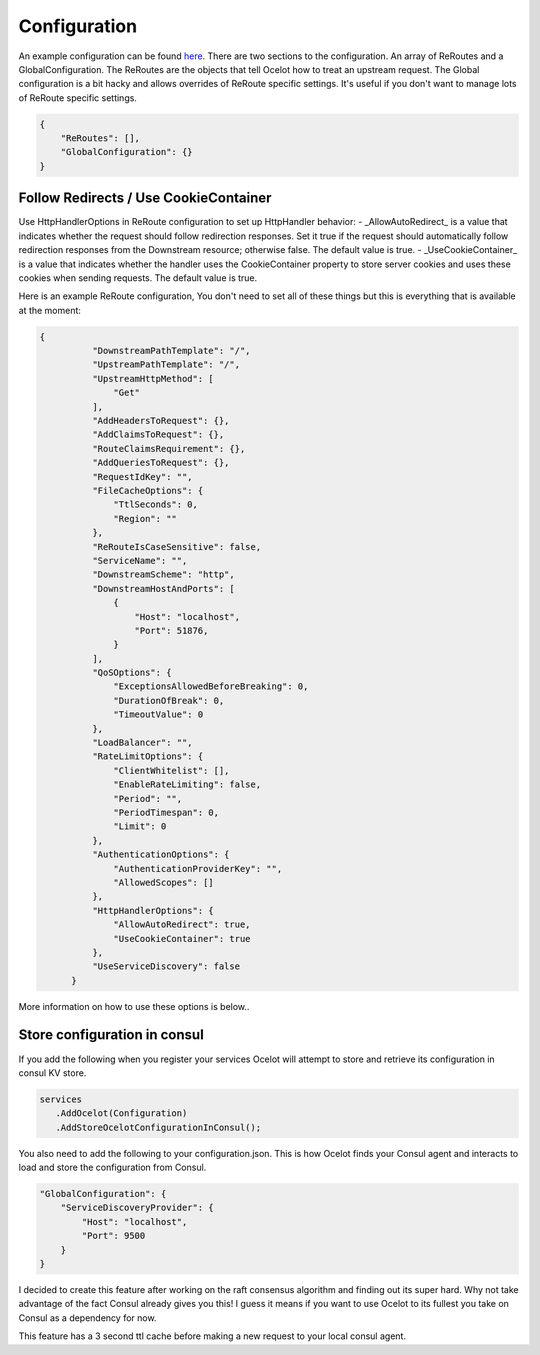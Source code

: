 Configuration
============

An example configuration can be found `here <https://github.com/TomPallister/Ocelot/blob/develop/test/Ocelot.ManualTest/configuration.json>`_.
There are two sections to the configuration. An array of ReRoutes and a GlobalConfiguration. 
The ReRoutes are the objects that tell Ocelot how to treat an upstream request. The Global 
configuration is a bit hacky and allows overrides of ReRoute specific settings. It's useful
if you don't want to manage lots of ReRoute specific settings.

.. code-block:: json

    {
        "ReRoutes": [],
        "GlobalConfiguration": {}
    }

Follow Redirects / Use CookieContainer 
^^^^^^^^^^^^^^^^^^^^^^^^^^^^^^^^^^^^^^

Use HttpHandlerOptions in ReRoute configuration to set up HttpHandler behavior:
- _AllowAutoRedirect_ is a value that indicates whether the request should follow redirection responses.
Set it true if the request should automatically follow redirection responses from the Downstream resource; otherwise false. The default value is true.
- _UseCookieContainer_ is a value that indicates whether the handler uses the CookieContainer property to store server cookies and uses these cookies when sending requests.
The default value is true.

Here is an example ReRoute configuration, You don't need to set all of these things but this is everything that is available at the moment:

.. code-block:: json

  {
            "DownstreamPathTemplate": "/",
            "UpstreamPathTemplate": "/",
            "UpstreamHttpMethod": [
                "Get"
            ],
            "AddHeadersToRequest": {},
            "AddClaimsToRequest": {},
            "RouteClaimsRequirement": {},
            "AddQueriesToRequest": {},
            "RequestIdKey": "",
            "FileCacheOptions": {
                "TtlSeconds": 0,
                "Region": ""
            },
            "ReRouteIsCaseSensitive": false,
            "ServiceName": "",
            "DownstreamScheme": "http",
            "DownstreamHostAndPorts": [
                {
                    "Host": "localhost",
                    "Port": 51876,
                }
            ],
            "QoSOptions": {
                "ExceptionsAllowedBeforeBreaking": 0,
                "DurationOfBreak": 0,
                "TimeoutValue": 0
            },
            "LoadBalancer": "",
            "RateLimitOptions": {
                "ClientWhitelist": [],
                "EnableRateLimiting": false,
                "Period": "",
                "PeriodTimespan": 0,
                "Limit": 0
            },
            "AuthenticationOptions": {
                "AuthenticationProviderKey": "",
                "AllowedScopes": []
            },
            "HttpHandlerOptions": {
                "AllowAutoRedirect": true,
                "UseCookieContainer": true
            },
            "UseServiceDiscovery": false
        }

More information on how to use these options is below..

Store configuration in consul
^^^^^^^^^^^^^^^^^^^^^^^^^^^^^

If you add the following when you register your services Ocelot will attempt to store and retrieve its configuration in consul KV store.

.. code-block:: csharp

 services
    .AddOcelot(Configuration)
    .AddStoreOcelotConfigurationInConsul();

You also need to add the following to your configuration.json. This is how Ocelot
finds your Consul agent and interacts to load and store the configuration from Consul.

.. code-block:: json

    "GlobalConfiguration": {
        "ServiceDiscoveryProvider": {
            "Host": "localhost",
            "Port": 9500
        }
    }

I decided to create this feature after working on the raft consensus algorithm and finding out its super hard. Why not take advantage of the fact Consul already gives you this! 
I guess it means if you want to use Ocelot to its fullest you take on Consul as a dependency for now.

This feature has a 3 second ttl cache before making a new request to your local consul agent.